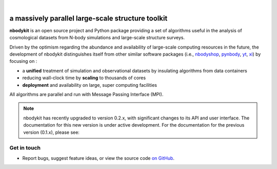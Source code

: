 
.. image:: _static/nbodykit-logo.gif
   :width: 425 px
   :align: center

|

a massively parallel large-scale structure toolkit
===================================================

**nbodykit** is an open source project and Python package providing
a set of algorithms useful in the analysis of cosmological
datasets from N-body simulations and large-scale structure surveys.

Driven by the optimism regarding the abundance and availability of
large-scale computing resources in the future, the development of nbodykit
distinguishes itself from other similar software packages
(i.e., `nbodyshop`_, `pynbody`_, `yt`_, `xi`_) by focusing on :

- a **unified** treatment of simulation and observational datasets by
  insulating algorithms from data containers

- reducing wall-clock time by **scaling** to thousands of cores

- **deployment** and availability on large, super computing facilities

All algorithms are parallel and run with Message Passing Interface (MPI).

.. _nbodyshop: http://www-hpcc.astro.washington.edu/tools/tools.html
.. _pynbody: https://github.com/pynbody/pynbody
.. _yt: http://yt-project.org/
.. _xi: http://github.com/bareid/xi
.. _`NERSC`: http://www.nersc.gov/systems/

.. note::

    nbodykit has recently upgraded to version 0.2.x, with significant changes
    to its API and user interface. The documentation for this new version is
    under active development. For the documentation for the previous version
    (0.1.x), please see:



Get in touch
------------

- Report bugs, suggest feature ideas, or view the source code `on GitHub`_.

.. _on GitHub: http://github.com/bccp/nbodykit

